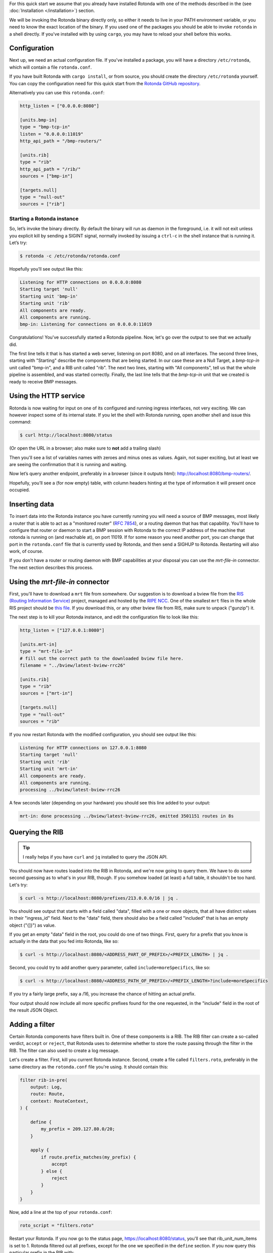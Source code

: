 For this quick start we assume that you already have installed Rotonda with
one of the methods described in the (see :doc:`Installation </installation>`)
section.

We will be invoking the Rotonda binary directly only, so either it needs to
live in your PATH environment variable, or you need to know the exact location
of the binary. If you used one of the packages you should be able to invoke
``rotonda`` in a shell directly. If you've installed with by using ``cargo``,
you may have to reload your shell before this works.

Configuration
-------------

Next up, we need an actual configuration file. If you've installed a package,
you will have a directory ``/etc/rotonda``, which will contain a file
``rotonda.conf``.

If you have built Rotonda with ``cargo install``, or from source, you should
create the directory ``/etc/rotonda`` yourself. You can copy the configuration
need for this quick start from the `Rotonda GitHub repository <https://
github.com/ NlnetLabs/rotonda/>`_.

Alternatively you can use this ``rotonda.conf``:

.. code-block:: toml

	http_listen = ["0.0.0.0:8080"]
	
	[units.bmp-in]
	type = "bmp-tcp-in"
	listen = "0.0.0.0:11019"
	http_api_path = "/bmp-routers/"

	[units.rib]
	type = "rib"
	http_api_path = "/rib/"
	sources = ["bmp-in"]

	[targets.null]
	type = "null-out"
	sources = ["rib"]

Starting a Rotonda instance
===========================

So, let’s invoke the binary directly. By default the binary will run as daemon
in the foreground, i.e. it will not exit unless you explicit kill by sending a
SIGINT signal, normally invoked by issuing a ``ctrl-c`` in the shell instance
that is running it. Let’s try:

.. code-block:: text

	$ rotonda -c /etc/rotonda/rotonda.conf

Hopefully you’ll see output like this:

.. code-block:: text

	Listening for HTTP connections on 0.0.0.0:8080
	Starting target 'null'
	Starting unit 'bmp-in'
	Starting unit 'rib'
	All components are ready.
	All components are running.
	bmp-in: Listening for connections on 0.0.0.0:11019

Congratulations! You've successfully started a Rotonda pipeline. Now, let's go over the output to see that we actually did.

The first line tells it that is has started a web server, listening on port
8080, and on all interfaces. The second three lines, starting with "Starting"
describe the components that are being started. In our case these are a Null
Target, a `bmp-tcp-in` unit called "bmp-in", and a RIB unit called "rib".
The next two lines, starting with "All components", tell us that the whole
pipeline is assembled, and was started correctly. Finally, the last line tells
that the `bmp-tcp-in` unit that we created is ready to receive BMP messages.

Using the HTTP service
----------------------

Rotonda is now waiting for input on one of its configured and running ingress
interfaces, not very exciting. We can however inspect some of its internal
state. If you let the shell with Rotonda running, open another shell and issue
this command:

.. code:: console

  $ curl http://localhost:8080/status


(Or open the URL in a browser; also make sure to **not** add a trailing slash)

Then you'll see a list of variables names with zeroes and minus ones as
values. Again, not super exciting, but at least we are seeing the confirmation
that it is running and waiting.

Now let’s query another endpoint, preferably in a browser (since it outputs
html): `<http://localhost:8080/bmp-routers/>`_.

Hopefully, you’ll see a (for now empty) table, with column headers hinting at
the type of information it will present once occupied.

Inserting data
--------------

To insert data into the Rotonda instance you have currently running you
will need a source of BMP messages, most likely a router that is able to
act as a "monitored router" (:RFC:`7854`), or a routing daemon that has that
capability. You'll have to configure that router or daemon to start a BMP
session with Rotonda to the correct IP address of the machine that rotonda
is running on (and reachable at), on port 11019. If for some reason you need
another port, you can change that port in the ``rotonda.conf`` file that is
currently used by Rotonda, and then send a SIGHUP to Rotonda. Restarting will
also work, of course.

If you don't have a router or routing daemon with BMP capabilities at your
disposal you can use the `mrt-file-in` connector. The next section describes this
process.

Using the `mrt-file-in` connector
----------------------------

First, you'll have to download a ``mrt`` file from somewhere. Our suggestion is to download a bview file from the `RIS (Routing Information Service) <https://ris.ripe.net>`_ project, managed and hosted by the `RIPE NCC <https://www.ripe.net>`_. One of the smallest ``mrt`` files in the whole RIS project should be `this file <https://data.ris.ripe.net/rrc26/latest-bview.gz>`_. If you download this, or any other bview file from RIS, make sure to unpack ("gunzip") it.

The next step is to kill your Rotonda instance, and edit the configuration file to look like this:

.. code:: toml

	http_listen = ["127.0.0.1:8080"]

	[units.mrt-in]
	type = "mrt-file-in"
	# fill out the correct path to the downloaded bview file here.
	filename = "../bview/latest-bview-rrc26"

	[units.rib]
	type = "rib"
	sources = ["mrt-in"]

	[targets.null]
	type = "null-out"
	sources = "rib"

If you now restart Rotonda with the modified configuration, you should see
output like this:

.. code:: console

	Listening for HTTP connections on 127.0.0.1:8080
	Starting target 'null'
	Starting unit 'rib'
	Starting unit 'mrt-in'
	All components are ready.
	All components are running.
	processing ../bview/latest-bview-rrc26

A few seconds later (depending on your hardware) you should see this line added to your output:

.. code:: console

	mrt-in: done processing ../bview/latest-bview-rrc26, emitted 3501151 routes in 8s

Querying the RIB
----------------

.. tip::

	I really helps if you have ``curl`` and ``jq`` installed to query the JSON API.

You should now have routes loaded into the RIB in Rotonda, and we're now going
to query them. We have to do some second guessing as to what's in your RIB,
though. If you somehow loaded (at least) a full table, it shouldn't be too
hard. Let's try:

.. code:: console

	$ curl -s http://localhost:8080/prefixes/213.0.0.0/16 | jq .

You should see output that starts with a field called "data", filled with
a one or more objects, that all have distinct values in their "ingress_id"
field. Next to the "data" field, there should also be a field called
"included" that is has an empty object ("{]}") as value.

If you get an empty "data" field in the root, you could do one of two things.
First, query for a prefix that you know is actually in the data that you fed
into Rotonda, like so:

.. code:: console

	$ curl -s http://localhost:8080/<ADDRESS_PART_OF_PREFIX>/<PREFIX_LENGTH> | jq .

Second, you could try to add another query parameter, called
``include=moreSpecifics``, like so:

.. code:: console

	$ curl -s http://localhost:8080/<ADDRESS_PATH_OF_PREFIX>/<PREFIX_LENGTH>?include=moreSpecifics

If you try a fairly large prefix, say a /16, you increase the chance of
hitting an actual prefix.

Your output should now include all more specific prefixes found for the one
requested, in the "include" field in the root of the result JSON Object.

Adding a filter
---------------

Certain Rotonda components have filters built in. One of these components is a
RIB. The RIB filter can create a so-called verdict, ``accept`` or ``reject``,
that Rotonda uses to determine whether to store the route passing through the
filter in the RIB. The filter can also used to create a log message.

Let's create a filter. First, kill you current Rotonda instance. Second,
create a file called ``filters.roto``, preferably in the same directory as the
``rotonda.conf`` file you're using. It should contain this:

.. code:: roto

	filter rib-in-pre(
	    output: Log,
	    route: Route,
	    context: RouteContext,
	) {

	    define {
	        my_prefix = 209.127.80.0/20;
	    }

	    apply {
	        if route.prefix_matches(my_prefix) {
	            accept
	        } else {
	            reject            
	        }
	    }
	}


Now, add a line at the top of your ``rotonda.conf``:

.. code:: toml

	roto_script = "filters.roto"

Restart your Rotonda. If you now go to the status page, `<https://
localhost:8080/status>`_, you'll see that rib_unit_num_items is set to 1.
Rotonda filtered out all prefixes, except for the one we specified in the
``define`` section. If you now query this particular prefix in the RIB with:

.. code:: console

	curl -s http://localhost:8080/prefixes/209.127.80.0/20

You'll see approximately three entries in the "data" object: one for each peer
in the mrt file that announced this prefix to the RIS collector.
